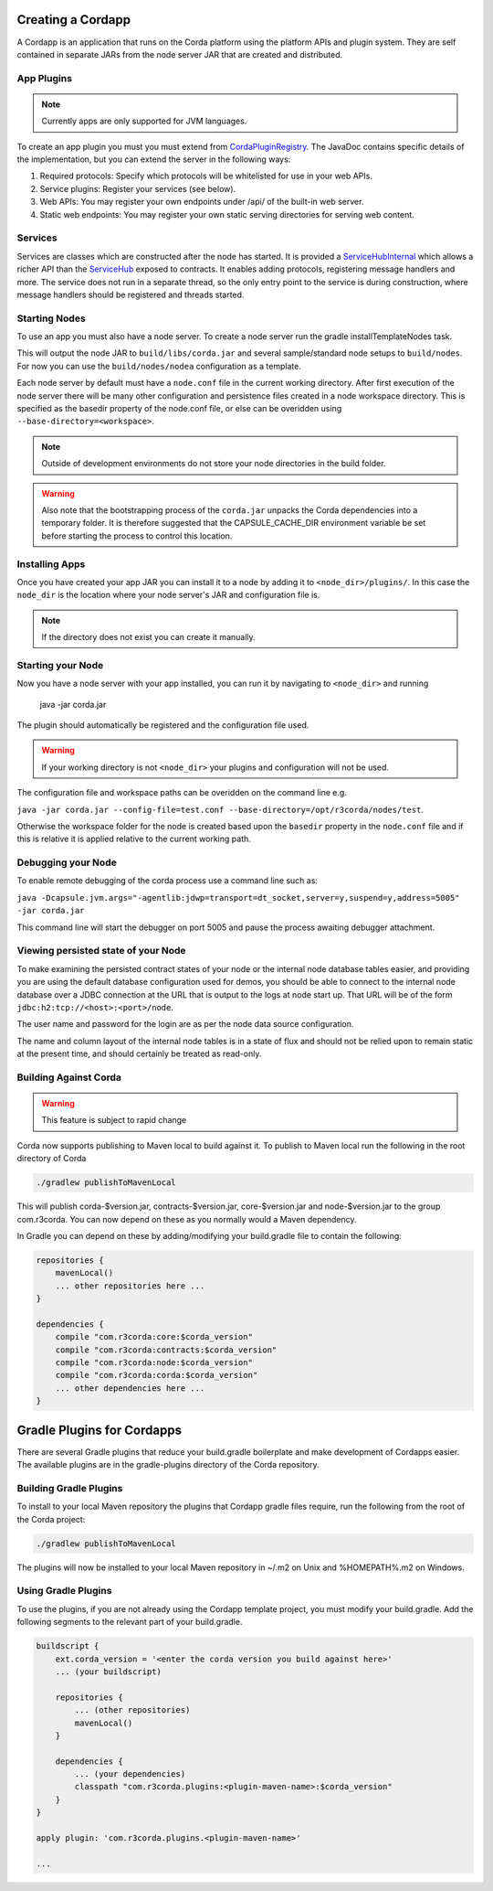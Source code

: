 Creating a Cordapp
==================

A Cordapp is an application that runs on the Corda platform using the platform APIs and plugin system. They are self
contained in separate JARs from the node server JAR that are created and distributed.

App Plugins
-----------

.. note:: Currently apps are only supported for JVM languages.

To create an app plugin you must you must extend from `CordaPluginRegistry`_. The JavaDoc contains
specific details of the implementation, but you can extend the server in the following ways:

1. Required protocols: Specify which protocols will be whitelisted for use in your web APIs.
2. Service plugins: Register your services (see below).
3. Web APIs: You may register your own endpoints under /api/ of the built-in web server.
4. Static web endpoints: You may register your own static serving directories for serving web content.

Services
--------

Services are classes which are constructed after the node has started. It is provided a `ServiceHubInternal`_ which
allows a richer API than the `ServiceHub`_ exposed to contracts. It enables adding protocols, registering
message handlers and more. The service does not run in a separate thread, so the only entry point to the service is during
construction, where message handlers should be registered and threads started.


Starting Nodes
--------------

To use an app you must also have a node server. To create a node server run the gradle installTemplateNodes task.

This will output the node JAR to ``build/libs/corda.jar`` and several sample/standard
node setups to ``build/nodes``. For now you can use the ``build/nodes/nodea`` configuration as a template.

Each node server by default must have a ``node.conf`` file in the current working directory. After first
execution of the node server there will be many other configuration and persistence files created in a node workspace directory. This is specified as the basedir property of the node.conf file, or else can be overidden using ``--base-directory=<workspace>``.

.. note:: Outside of development environments do not store your node directories in the build folder.

.. warning:: Also note that the bootstrapping process of the ``corda.jar`` unpacks the Corda dependencies into a temporary folder. It is therefore suggested that the CAPSULE_CACHE_DIR environment variable be set before starting the process to control this location.

Installing Apps
---------------

Once you have created your app JAR you can install it to a node by adding it to ``<node_dir>/plugins/``. In this
case the ``node_dir`` is the location where your node server's JAR and configuration file is.

.. note:: If the directory does not exist you can create it manually.

Starting your Node
------------------

Now you have a node server with your app installed, you can run it by navigating to ``<node_dir>`` and running

    java -jar corda.jar

The plugin should automatically be registered and the configuration file used.

.. warning:: If your working directory is not ``<node_dir>`` your plugins and configuration will not be used.

The configuration file and workspace paths can be overidden on the command line e.g.

``java -jar corda.jar --config-file=test.conf --base-directory=/opt/r3corda/nodes/test``.

Otherwise the workspace folder for the node is created based upon the ``basedir`` property in the ``node.conf`` file and if this is relative it is applied relative to the current working path.

Debugging your Node
-------------------

To enable remote debugging of the corda process use a command line such as:

``java -Dcapsule.jvm.args="-agentlib:jdwp=transport=dt_socket,server=y,suspend=y,address=5005" -jar corda.jar``

This command line will start the debugger on port 5005 and pause the process awaiting debugger attachment.

Viewing persisted state of your Node
------------------------------------

To make examining the persisted contract states of your node or the internal node database tables easier, and providing you are
using the default database configuration used for demos, you should be able to connect to the internal node database over
a JDBC connection at the URL that is output to the logs at node start up.  That URL will be of the form ``jdbc:h2:tcp://<host>:<port>/node``.

The user name and password for the login are as per the node data source configuration.

The name and column layout of the internal node tables is in a state of flux and should not be relied upon to remain static
at the present time, and should certainly be treated as read-only.

.. _CordaPluginRegistry: api/com.r3corda.core.node/-corda-plugin-registry/index.html
.. _ServiceHubInternal: api/com.r3corda.node.services.api/-service-hub-internal/index.html
.. _ServiceHub: api/com.r3corda.node.services.api/-service-hub/index.html

Building Against Corda
----------------------

.. warning:: This feature is subject to rapid change

Corda now supports publishing to Maven local to build against it. To publish to Maven local run the following in the
root directory of Corda

.. code-block:: shell

    ./gradlew publishToMavenLocal

This will publish corda-$version.jar, contracts-$version.jar, core-$version.jar and node-$version.jar to the
group com.r3corda. You can now depend on these as you normally would a Maven dependency.

In Gradle you can depend on these by adding/modifying your build.gradle file to contain the following:

.. code-block:: groovy

    repositories {
        mavenLocal()
        ... other repositories here ...
    }

    dependencies {
        compile "com.r3corda:core:$corda_version"
        compile "com.r3corda:contracts:$corda_version"
        compile "com.r3corda:node:$corda_version"
        compile "com.r3corda:corda:$corda_version"
        ... other dependencies here ...
    }

Gradle Plugins for Cordapps
===========================

There are several Gradle plugins that reduce your build.gradle boilerplate and make development of Cordapps easier.
The available plugins are in the gradle-plugins directory of the Corda repository.

Building Gradle Plugins
-----------------------

To install to your local Maven repository the plugins that Cordapp gradle files require, run the following from the
root of the Corda project:

.. code-block:: text

    ./gradlew publishToMavenLocal

The plugins will now be installed to your local Maven repository in ~/.m2 on Unix and %HOMEPATH%\.m2 on Windows.

Using Gradle Plugins
--------------------

To use the plugins, if you are not already using the Cordapp template project, you must modify your build.gradle. Add
the following segments to the relevant part of your build.gradle.

.. code-block::

    buildscript {
        ext.corda_version = '<enter the corda version you build against here>'
        ... (your buildscript)

        repositories {
            ... (other repositories)
            mavenLocal()
        }

        dependencies {
            ... (your dependencies)
            classpath "com.r3corda.plugins:<plugin-maven-name>:$corda_version"
        }
    }

    apply plugin: 'com.r3corda.plugins.<plugin-maven-name>'

    ...

